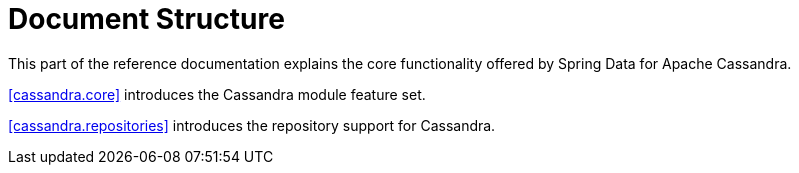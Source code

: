 [float]
= Document Structure

This part of the reference documentation explains the core functionality offered by Spring Data for Apache Cassandra.

<<cassandra.core>> introduces the Cassandra module feature set.

<<cassandra.repositories>> introduces the repository support for Cassandra.
